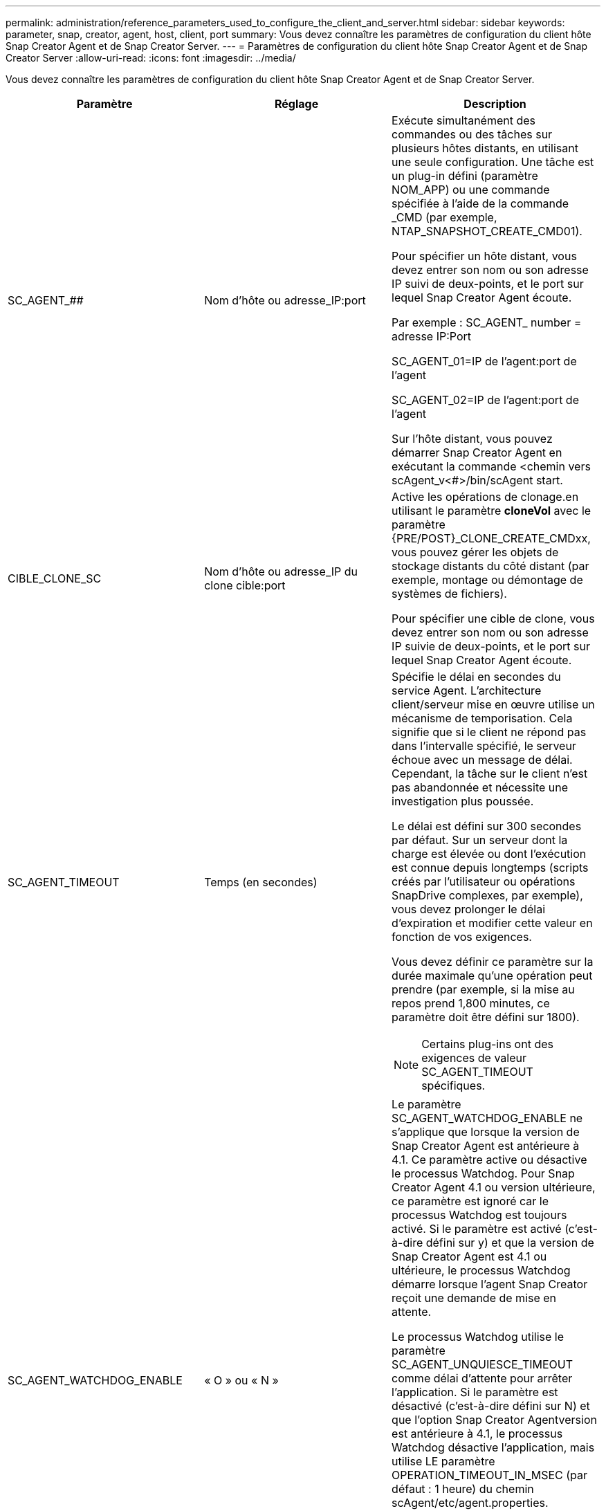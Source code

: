 ---
permalink: administration/reference_parameters_used_to_configure_the_client_and_server.html 
sidebar: sidebar 
keywords: parameter, snap, creator, agent, host, client, port 
summary: Vous devez connaître les paramètres de configuration du client hôte Snap Creator Agent et de Snap Creator Server. 
---
= Paramètres de configuration du client hôte Snap Creator Agent et de Snap Creator Server
:allow-uri-read: 
:icons: font
:imagesdir: ../media/


[role="lead"]
Vous devez connaître les paramètres de configuration du client hôte Snap Creator Agent et de Snap Creator Server.

|===
| Paramètre | Réglage | Description 


 a| 
SC_AGENT_##
 a| 
Nom d'hôte ou adresse_IP:port
 a| 
Exécute simultanément des commandes ou des tâches sur plusieurs hôtes distants, en utilisant une seule configuration. Une tâche est un plug-in défini (paramètre NOM_APP) ou une commande spécifiée à l'aide de la commande _CMD (par exemple, NTAP_SNAPSHOT_CREATE_CMD01).

Pour spécifier un hôte distant, vous devez entrer son nom ou son adresse IP suivi de deux-points, et le port sur lequel Snap Creator Agent écoute.

Par exemple : SC_AGENT_ number = adresse IP:Port

SC_AGENT_01=IP de l'agent:port de l'agent

SC_AGENT_02=IP de l'agent:port de l'agent

Sur l'hôte distant, vous pouvez démarrer Snap Creator Agent en exécutant la commande <chemin vers scAgent_v<#>/bin/scAgent start.



 a| 
CIBLE_CLONE_SC
 a| 
Nom d'hôte ou adresse_IP du clone cible:port
 a| 
Active les opérations de clonage.en utilisant le paramètre *cloneVol* avec le paramètre {PRE/POST}_CLONE_CREATE_CMDxx, vous pouvez gérer les objets de stockage distants du côté distant (par exemple, montage ou démontage de systèmes de fichiers).

Pour spécifier une cible de clone, vous devez entrer son nom ou son adresse IP suivie de deux-points, et le port sur lequel Snap Creator Agent écoute.



 a| 
SC_AGENT_TIMEOUT
 a| 
Temps (en secondes)
 a| 
Spécifie le délai en secondes du service Agent. L'architecture client/serveur mise en œuvre utilise un mécanisme de temporisation. Cela signifie que si le client ne répond pas dans l'intervalle spécifié, le serveur échoue avec un message de délai. Cependant, la tâche sur le client n'est pas abandonnée et nécessite une investigation plus poussée.

Le délai est défini sur 300 secondes par défaut. Sur un serveur dont la charge est élevée ou dont l'exécution est connue depuis longtemps (scripts créés par l'utilisateur ou opérations SnapDrive complexes, par exemple), vous devez prolonger le délai d'expiration et modifier cette valeur en fonction de vos exigences.

Vous devez définir ce paramètre sur la durée maximale qu'une opération peut prendre (par exemple, si la mise au repos prend 1,800 minutes, ce paramètre doit être défini sur 1800).


NOTE: Certains plug-ins ont des exigences de valeur SC_AGENT_TIMEOUT spécifiques.



 a| 
SC_AGENT_WATCHDOG_ENABLE
 a| 
« O » ou « N »
 a| 
Le paramètre SC_AGENT_WATCHDOG_ENABLE ne s'applique que lorsque la version de Snap Creator Agent est antérieure à 4.1. Ce paramètre active ou désactive le processus Watchdog. Pour Snap Creator Agent 4.1 ou version ultérieure, ce paramètre est ignoré car le processus Watchdog est toujours activé. Si le paramètre est activé (c'est-à-dire défini sur y) et que la version de Snap Creator Agent est 4.1 ou ultérieure, le processus Watchdog démarre lorsque l'agent Snap Creator reçoit une demande de mise en attente.

Le processus Watchdog utilise le paramètre SC_AGENT_UNQUIESCE_TIMEOUT comme délai d'attente pour arrêter l'application. Si le paramètre est désactivé (c'est-à-dire défini sur N) et que l'option Snap Creator Agentversion est antérieure à 4.1, le processus Watchdog désactive l'application, mais utilise LE paramètre OPERATION_TIMEOUT_IN_MSEC (par défaut : 1 heure) du chemin scAgent/etc/agent.properties.


NOTE: Le paramètre SC_AGENT_WATCHDOG_ENABLE est obsolète pour Snap Creator Agent 4.1 et ne peut être utilisé qu'avec Snap Creator Agent 4.0. À partir de Snap Creator Agent 4.1, le processus de surveillance est activé (comme il est codé en dur), quelle que soit la valeur définie pour ce paramètre.



 a| 
SC_AGENT_UNQUIESCE_TIMEOUT
 a| 
Temps (en secondes)
 a| 
Spécifie le délai d'attente en secondes. Avec les versions antérieures à 4.1 de Snap Creator Agent, ce paramètre est utilisé uniquement lorsque SC_AGENT_WATCHDOG_ENABLE est défini sur Y. Avec Snap Creator Agent 4.1 ou version ultérieure, le paramètre est toujours applicable, car le processus de surveillance de Snap Creator Agent est toujours activé.si la communication avec Snap Creator Agent n'est pas possible et qu'une application est à l'état de mise en attente, Snap Creator Agent renvoie automatiquement l'application dans son mode de fonctionnement normal sans communication du serveur. Par défaut, le délai d'attente est défini sur la valeur du paramètre SC_AGENT_TIMEOUT, plus cinq secondes.



 a| 
SC_TMP_DIR
 a| 
« O » ou « N »
 a| 
Permet l'utilisation d'un autre répertoire temporaire défini par l'utilisateur pour stocker les fichiers relatifs à Snap Creator. L'utilisateur crée le répertoire et gère l'accès des utilisateurs. Les plug-ins utilisent des fichiers temporaires pour interagir avec la base de données. Les fichiers temporaires sont créés dans le répertoire temporaire par défaut de l'hôte, qui dispose d'un accès en écriture pour tous les utilisateurs. Si le répertoire temporaire est plein, Snap Creator affiche une erreur lors de la création des fichiers temporaires.



 a| 
SC_AGENT_LOG_ENABLE
 a| 
« O » ou « N »
 a| 
Permet la création de journaux pour toutes les opérations exécutées par Snap Creator Server sur Snap Creator Agent. En cas de défaillance, vous pouvez consulter ces journaux. Snap Creator Server envoie des opérations à Snap Creator Agent. En cas d'erreur avant que Snap Creator Agent n'envoie un rappel à Snap Creator Server, les messages Snap Creator Agent risquent d'être perdus. Ce paramètre permet de consigner les messages Snap Creator Agent dans Snap Creator Agent de sorte que ces messages ne soient pas perdus.

|===